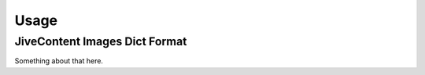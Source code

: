 Usage
=====

.. _images-dict-format:

JiveContent Images Dict Format
------------------------------

Something about that here.
